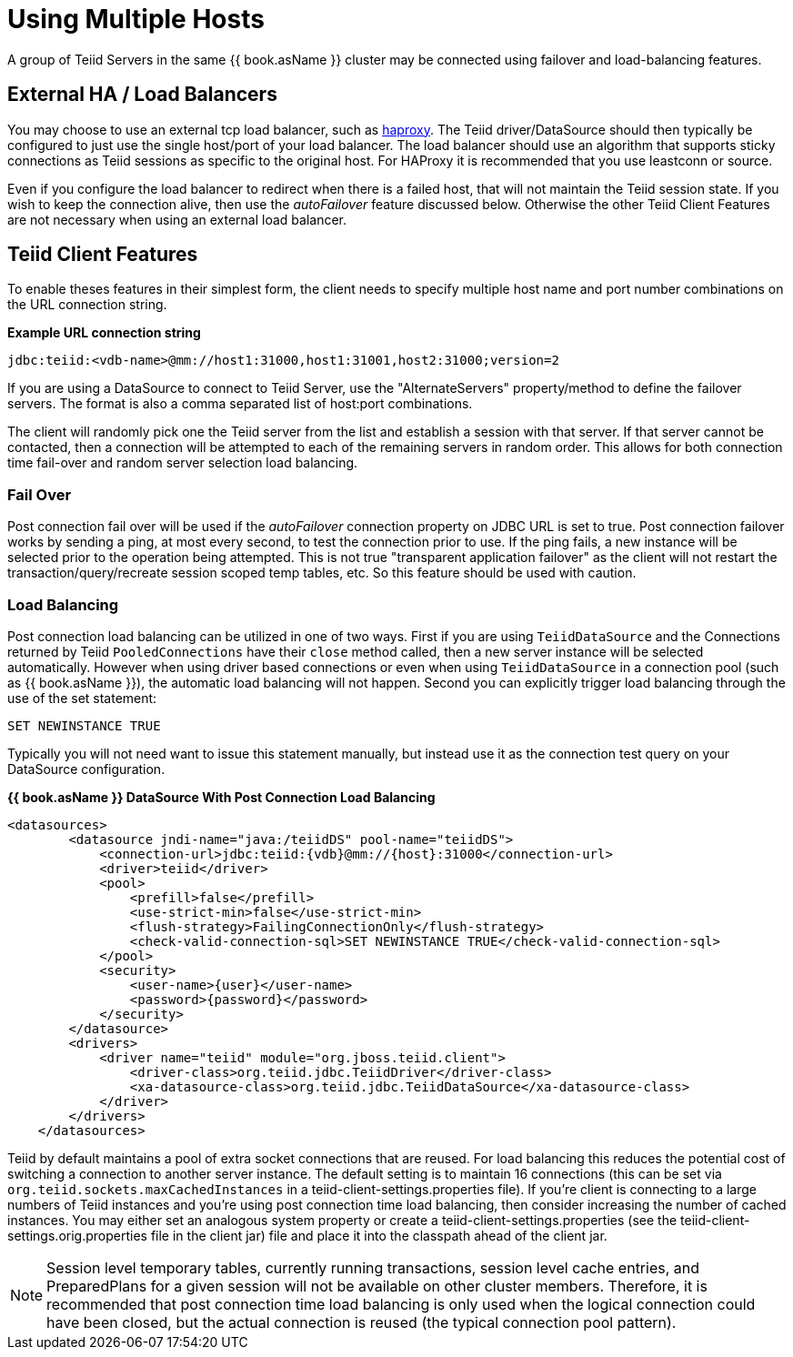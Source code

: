 
= Using Multiple Hosts

A group of Teiid Servers in the same {{ book.asName }} cluster may be connected using failover and load-balancing features. 

== External HA / Load Balancers

You may choose to use an external tcp load balancer, such as http://haproxy.1wt.eu/[haproxy]. The Teiid driver/DataSource should then typically be configured to just use the single host/port of your load balancer.  The load balancer should use an algorithm that supports sticky connections as Teiid sessions as specific to the original host.  For HAProxy it is recommended that you use leastconn or source.  

Even if you configure the load balancer to redirect when there is a failed host, that will not maintain the Teiid session state.  If you wish to keep the connection alive, then use the _autoFailover_ feature discussed below.  Otherwise the other Teiid Client Features are not necessary when using an external load balancer.

== Teiid Client Features

To enable theses features in their simplest form, the client needs to specify multiple host name and port number combinations on the URL connection string.

[source,java]
.*Example URL connection string*
----
jdbc:teiid:<vdb-name>@mm://host1:31000,host1:31001,host2:31000;version=2
----

If you are using a DataSource to connect to Teiid Server, use the "AlternateServers" property/method to define the failover servers. The format is also a comma separated list of host:port combinations.

The client will randomly pick one the Teiid server from the list and establish a session with that server. If that server cannot be contacted, then a connection will be attempted to each of the remaining servers in random order. This allows for both connection time fail-over and random server selection load balancing.

=== Fail Over

Post connection fail over will be used if the _autoFailover_ connection property on JDBC URL is set to true. Post connection failover works by sending a ping, at most every second, to test the connection prior to use. If the ping fails, a new instance will be selected prior to the operation being attempted. This is not true "transparent application failover" as the client will not restart the transaction/query/recreate session scoped temp tables, etc. So this feature should be used with caution.

=== Load Balancing

Post connection load balancing can be utilized in one of two ways. First if you are using `TeiidDataSource` and the Connections returned by Teiid `PooledConnections` have their `close` method called, then a new server instance will be selected automatically. However when using driver based connections or even when using `TeiidDataSource` in a connection pool (such as {{ book.asName }}), the automatic load balancing will not happen. Second you can explicitly trigger load balancing through the use of the set statement:

[source,java]
----
SET NEWINSTANCE TRUE
----

Typically you will not need want to issue this statement manually, but instead use it as the connection test query on your DataSource configuration.

[source,xml]
.*{{ book.asName }} DataSource With Post Connection Load Balancing*
----
<datasources>
        <datasource jndi-name="java:/teiidDS" pool-name="teiidDS">
            <connection-url>jdbc:teiid:{vdb}@mm://{host}:31000</connection-url>
            <driver>teiid</driver>
            <pool>
                <prefill>false</prefill>
                <use-strict-min>false</use-strict-min>
                <flush-strategy>FailingConnectionOnly</flush-strategy>
                <check-valid-connection-sql>SET NEWINSTANCE TRUE</check-valid-connection-sql>
            </pool>
            <security>
                <user-name>{user}</user-name>
                <password>{password}</password>
            </security>
        </datasource>
        <drivers>
            <driver name="teiid" module="org.jboss.teiid.client">
                <driver-class>org.teiid.jdbc.TeiidDriver</driver-class>
                <xa-datasource-class>org.teiid.jdbc.TeiidDataSource</xa-datasource-class>
            </driver>
        </drivers>
    </datasources>
----

Teiid by default maintains a pool of extra socket connections that are reused. For load balancing this reduces the potential cost of switching a connection to another server instance. The default setting is to maintain 16 connections (this can be set via `org.teiid.sockets.maxCachedInstances` in a teiid-client-settings.properties file). If you’re client is connecting to a large numbers of Teiid instances and you’re using post connection time load balancing, then consider increasing the number of cached instances. You may either set an analogous system property or create a teiid-client-settings.properties (see the teiid-client-settings.orig.properties file in the client jar) file and place it into the classpath ahead of the client jar.

NOTE: Session level temporary tables, currently running transactions, session level cache entries, and PreparedPlans for a given session will not be available on other cluster members. Therefore, it is recommended that post connection time load balancing is only used when the logical connection could have been closed, but the actual connection is reused (the typical connection pool pattern).